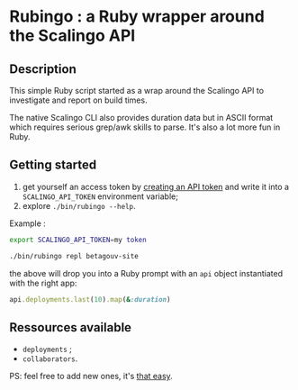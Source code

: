 * Rubingo : a Ruby wrapper around the Scalingo API

** Description

This simple Ruby script started as a wrap around the Scalingo API to
investigate and report on build times.

The native Scalingo CLI also provides duration data but in ASCII
format which requires serious grep/awk skills to parse. It's also a
lot more fun in Ruby.

** Getting started

1. get yourself an access token by [[https://dashboard.scalingo.com/account/tokens][creating an API token]] and write it
   into a ~SCALINGO_API_TOKEN~ environment variable;
2. explore ~./bin/rubingo --help~.

Example :

#+begin_src sh
export SCALINGO_API_TOKEN=my token

./bin/rubingo repl betagouv-site
#+end_src

the above will drop you into a Ruby prompt with an ~api~ object
instantiated with the right app:

#+begin_src ruby
api.deployments.last(10).map(&:duration)
#+end_src

** Ressources available

- ~deployments~ ;
- ~collaborators~.

PS: feel free to add new ones, it's [[https://github.com/freesteph/rubingo/commit/a021c3e95e57be6cd54816ddc47c0a25bd791723][that easy]].
